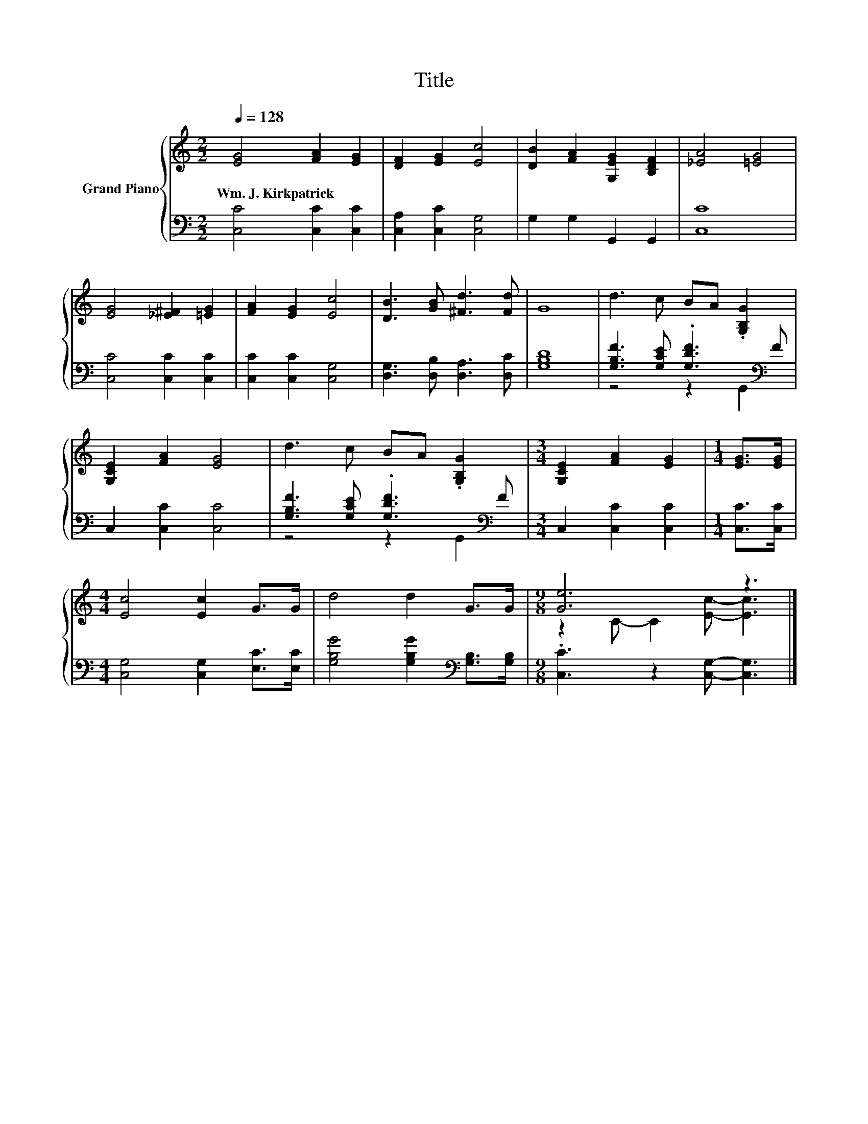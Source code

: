 X:1
T:Title
%%score { ( 1 4 ) | ( 2 3 ) }
L:1/8
Q:1/4=128
M:2/2
K:C
V:1 treble nm="Grand Piano"
V:4 treble 
V:2 bass 
V:3 bass 
V:1
 [EG]4 [FA]2 [EG]2 | [DF]2 [EG]2 [Ec]4 | [DB]2 [FA]2 [G,EG]2 [B,DF]2 | [_EA]4 [=EG]4 | %4
w: Wm.~J.~Kirkpatrick * *||||
 [EG]4 [_E^F]2 [=EG]2 | [FA]2 [EG]2 [Ec]4 | [DB]3 [GB] [^Fd]3 [Fd] | G8 | d3 c BA .[G,B,G]2 | %9
w: |||||
 [G,CE]2 [FA]2 [EG]4 | d3 c BA .[G,B,G]2 |[M:3/4] [G,CE]2 [FA]2 [EG]2 |[M:1/4] [EG]>[EG] | %13
w: ||||
[M:4/4] [Ec]4 [Ec]2 G>G | d4 d2 G>G |[M:9/8] [Ge]6 z3 |] %16
w: |||
V:2
 [C,C]4 [C,C]2 [C,C]2 | [C,A,]2 [C,C]2 [C,G,]4 | G,2 G,2 G,,2 G,,2 | [C,C]8 | %4
 [C,C]4 [C,C]2 [C,C]2 | [C,C]2 [C,C]2 [C,G,]4 | [D,G,]3 [D,B,] [D,A,]3 [D,C] | [G,B,D]8 | %8
 [G,B,F]3 [G,CE] .[G,DF]3[K:bass] F | C,2 [C,C]2 [C,C]4 | [G,B,F]3 [G,CE] .[G,DF]3[K:bass] F | %11
[M:3/4] C,2 [C,C]2 [C,C]2 |[M:1/4] [C,C]>[C,C] |[M:4/4] [C,G,]4 [C,G,]2 [E,C]>[E,C] | %14
 [G,B,G]4 [G,B,G]2[K:bass] [G,B,]>[G,B,] |[M:9/8] .[C,C]3 z2 [C,G,]- [C,G,]3 |] %16
V:3
 x8 | x8 | x8 | x8 | x8 | x8 | x8 | x8 | z4 z2[K:bass] G,,2 | x8 | z4 z2[K:bass] G,,2 |[M:3/4] x6 | %12
[M:1/4] x2 |[M:4/4] x8 | x6[K:bass] x2 |[M:9/8] x9 |] %16
V:4
 x8 | x8 | x8 | x8 | x8 | x8 | x8 | x8 | x8 | x8 | x8 |[M:3/4] x6 |[M:1/4] x2 |[M:4/4] x8 | x8 | %15
[M:9/8] z2 C- C2 [Ec]- [Ec]3 |] %16

